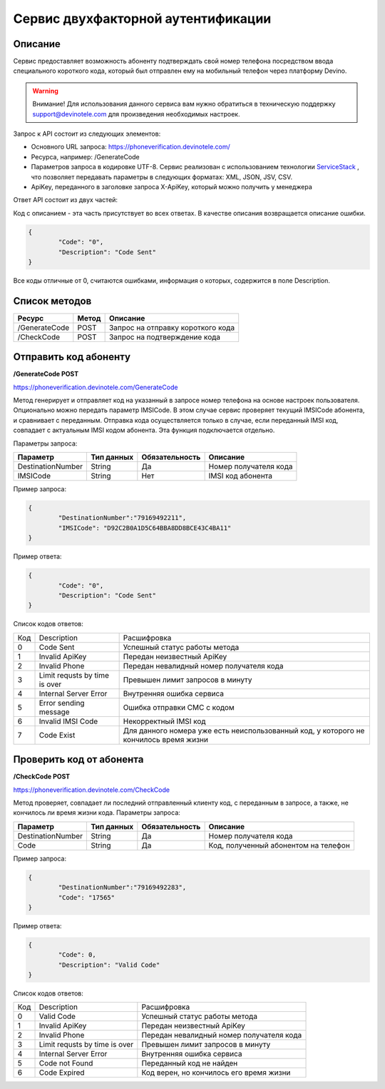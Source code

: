 Сервис двухфакторной аутентификации
===================================

Описание
--------

Сервис предоставляет возможность абоненту подтверждать свой номер телефона посредством ввода специального короткого кода, который был отправлен ему на мобильный телефон через платформу Devino.

.. warning:: Внимание! Для использования данного сервиса вам нужно обратиться в техническую поддержку support@devinotele.com для произведения необходимых настроек.

Запрос к API состоит из следующих элементов:

* Основного URL запроса: https://phoneverification.devinotele.com/
* Ресурса, например: /GenerateCode
* Параметров запроса в кодировке UTF-8. Сервис реализован с использованием технологии `ServiceStack <https://servicestack.net/>`_ , что позволяет передавать параметры в следующих форматах: XML, JSON, JSV, CSV.
* ApiKey, переданного в заголовке запроса X-ApiKey, который можно получить у менеджера

Ответ API состоит из двух частей:

Код с описанием - эта часть присутствует во всех ответах. В качестве описания возвращается описание ошибки.

.. code-block:: json

	{
		"Code": "0",
		"Description": "Code Sent"
	}

Все коды отличные от 0, считаются ошибками, информация о которых, содержится в поле Description.


Список методов
--------------

+----------------+------------+--------------------------------------+
|     Ресурс     | Метод      | Описание                             |
+================+============+======================================+
| /GenerateCode  |  POST      | Запрос на отправку короткого кода    |
+----------------+------------+--------------------------------------+
| /CheckCode     |  POST      | Запрос на подтверждение кода         |
+----------------+------------+--------------------------------------+


Отправить код абоненту
----------------------

**/GenerateCode POST**

https://phoneverification.devinotele.com/GenerateCode 

Метод генерирует и отправляет код на указанный в запросе номер телефона на основе настроек пользователя. 
Опционально можно передать параметр IMSICode. В этом случае сервис проверяет текущий IMSICode абонента, и сравнивает с переданным. Отправка кода осуществляется только в случае, если переданный IMSI код, совпадает с актуальным IMSI кодом абонента. Эта функция подключается отдельно.

Параметры запроса:

+------------------+------------+--------------+-----------------------------+
|     Параметр     | Тип данных |Обязательность| Описание                    |
+==================+============+==============+=============================+
| DestinationNumber|  String    | Да           | Номер получателя кода       |
+------------------+------------+--------------+-----------------------------+
| IMSICode         |  String    | Нет          | IMSI код абонента           |
+------------------+------------+--------------+-----------------------------+

Пример запроса:

.. code-block:: json

	{
		"DestinationNumber":"79169492211", 
		"IMSICode": "D92C2B0A1D5C64BBA8DD8BCE43C4BA11"
	}

Пример ответа:

.. code-block:: json

	{
		"Code": "0",
		"Description": "Code Sent"
	}

Список кодов ответов:

+-------------+------------------------------+-----------------------------------------------+
| Код         | Description                  |Расшифровка                                    |  
+-------------+------------------------------+-----------------------------------------------+
| 0           | Code Sent                    | Успешный статус работы метода                 |
+-------------+------------------------------+-----------------------------------------------+
| 1           | Invalid ApiKey               | Передан неизвестный ApiKey                    |
+-------------+------------------------------+-----------------------------------------------+
| 2           | Invalid Phone                | Передан невалидный номер получателя кода      |
+-------------+------------------------------+-----------------------------------------------+
| 3           | Limit requsts by time is over| Превышен лимит запросов в минуту              |
+-------------+------------------------------+-----------------------------------------------+
| 4           | Internal Server Error        | Внутренняя ошибка сервиса                     |
+-------------+------------------------------+-----------------------------------------------+
| 5           | Error sending message        | Ошибка отправки СМС с кодом                   |
+-------------+------------------------------+-----------------------------------------------+
| 6           | Invalid IMSI Code            | Некорректный IMSI код                         |
+-------------+------------------------------+-----------------------------------------------+
| 7           | Code Exist                   | Для данного номера уже есть неиспользованный  |                                       
|             |                              | код, у которого не кончилось время жизни      |
+-------------+------------------------------+-----------------------------------------------+

Проверить код от абонента
-------------------------

**/CheckCode POST**

https://phoneverification.devinotele.com/CheckCode

Метод проверяет, совпадает ли последний отправленный клиенту код, с переданным в запросе, а также, не кончилось ли время жизни кода.  
Параметры запроса:

+------------------+------------+--------------+--------------------------------------+
|     Параметр     | Тип данных |Обязательность| Описание                             |
+==================+============+==============+======================================+
| DestinationNumber|  String    | Да           | Номер получателя кода                |
+------------------+------------+--------------+--------------------------------------+
| Code             |  String    | Да           | Код, полученный абонентом на телефон |
+------------------+------------+--------------+--------------------------------------+

Пример запроса:

.. code-block:: json

	{
		"DestinationNumber":"79169492283", 
		"Code": "17565"
	}

Пример ответа:

.. code-block:: json

	{
		"Code": 0,
		"Description": "Valid Code"
	}

Список кодов ответов:

+-------------+------------------------------+-----------------------------------------------+
| Код         | Description                  |Расшифровка                                    |  
+-------------+------------------------------+-----------------------------------------------+
| 0           | Valid Code                   | Успешный статус работы метода                 |
+-------------+------------------------------+-----------------------------------------------+
| 1           | Invalid ApiKey               | Передан неизвестный ApiKey                    |
+-------------+------------------------------+-----------------------------------------------+
| 2           | Invalid Phone                | Передан невалидный номер получателя кода      |
+-------------+------------------------------+-----------------------------------------------+
| 3           | Limit requsts by time is over| Превышен лимит запросов в минуту              |
+-------------+------------------------------+-----------------------------------------------+
| 4           | Internal Server Error        | Внутренняя ошибка сервиса                     |
+-------------+------------------------------+-----------------------------------------------+
| 5           | Code not Found               | Переданный код не найден                      |
+-------------+------------------------------+-----------------------------------------------+
| 6           | Code Expired                 | Код верен, но кончилось его время жизни       |
+-------------+------------------------------+-----------------------------------------------+
